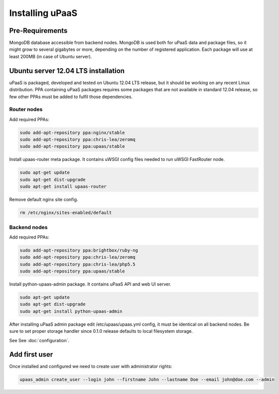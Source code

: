 Installing uPaaS
================

Pre-Requirements
----------------

MongoDB database accessible from backend nodes. MongoDB is used both for uPaaS data and package files, so it might grow to several gigabytes or more, depending on the number of registered application. Each package will use at least 200MB (in case of Ubuntu server).

Ubuntu server 12.04 LTS installation
------------------------------------

uPaaS is packaged, developed and tested on Ubuntu 12.04 LTS release, but it should be working on any recent Linux distribution. PPA containing uPaaS packages requires some packages that are not available in standard 12.04 release, so few other PPAs must be added to fulfil those dependencies.

Router nodes
^^^^^^^^^^^^

Add required PPAs:

.. code-block:: none

    sudo add-apt-repository ppa:nginx/stable
    sudo add-apt-repository ppa:chris-lea/zeromq
    sudo add-apt-repository ppa:upaas/stable

Install upaas-router meta package. It contains uWSGI config files needed to run uWSGI FastRouter node.

.. code-block:: none

    sudo apt-get update
    sudo apt-get dist-upgrade
    sudo apt-get install upaas-router

Remove default nginx site config.

.. code-block:: none

    rm /etc/nginx/sites-enabled/default

Backend nodes
^^^^^^^^^^^^^

Add required PPAs:

.. code-block:: none

    sudo add-apt-repository ppa:brightbox/ruby-ng
    sudo add-apt-repository ppa:chris-lea/zeromq
    sudo add-apt-repository ppa:chris-lea/php5.5
    sudo add-apt-repository ppa:upaas/stable

Install python-upaas-admin package. It contains uPaaS API and web UI server.

.. code-block:: none

    sudo apt-get update
    sudo apt-get dist-upgrade
    sudo apt-get install python-upaas-admin

After installing uPaaS admin package edit /etc/upaas/upaas.yml config, it must be identical on all backend nodes. Be sure to set proper storage handler since 0.1.0 release defaults to local filesystem storage.

See See :doc:`configuration`.

Add first user
--------------

Once installed and configured we need to create user with administrator rights:

.. code-block:: none

    upaas_admin create_user --login john --firstname John --lastname Doe --email john@doe.com --admin
